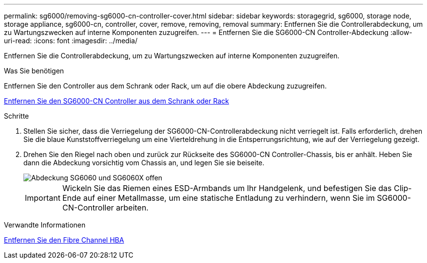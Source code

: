 ---
permalink: sg6000/removing-sg6000-cn-controller-cover.html 
sidebar: sidebar 
keywords: storagegrid, sg6000, storage node, storage appliance, sg6000-cn, controller, cover, remove, removing, removal 
summary: Entfernen Sie die Controllerabdeckung, um zu Wartungszwecken auf interne Komponenten zuzugreifen. 
---
= Entfernen Sie die SG6000-CN Controller-Abdeckung
:allow-uri-read: 
:icons: font
:imagesdir: ../media/


[role="lead"]
Entfernen Sie die Controllerabdeckung, um zu Wartungszwecken auf interne Komponenten zuzugreifen.

.Was Sie benötigen
Entfernen Sie den Controller aus dem Schrank oder Rack, um auf die obere Abdeckung zuzugreifen.

xref:removing-sg6000-cn-controller-from-cabinet-or-rack.adoc[Entfernen Sie den SG6000-CN Controller aus dem Schrank oder Rack]

.Schritte
. Stellen Sie sicher, dass die Verriegelung der SG6000-CN-Controllerabdeckung nicht verriegelt ist. Falls erforderlich, drehen Sie die blaue Kunststoffverriegelung um eine Vierteldrehung in die Entsperrungsrichtung, wie auf der Verriegelung gezeigt.
. Drehen Sie den Riegel nach oben und zurück zur Rückseite des SG6000-CN Controller-Chassis, bis er anhält. Heben Sie dann die Abdeckung vorsichtig vom Chassis an, und legen Sie sie beiseite.
+
image::../media/sg6060_cover_latch_open.jpg[Abdeckung SG6060 und SG6060X offen]

+

IMPORTANT: Wickeln Sie das Riemen eines ESD-Armbands um Ihr Handgelenk, und befestigen Sie das Clip-Ende auf einer Metallmasse, um eine statische Entladung zu verhindern, wenn Sie im SG6000-CN-Controller arbeiten.



.Verwandte Informationen
xref:removing-fibre-channel-hba.adoc[Entfernen Sie den Fibre Channel HBA]
